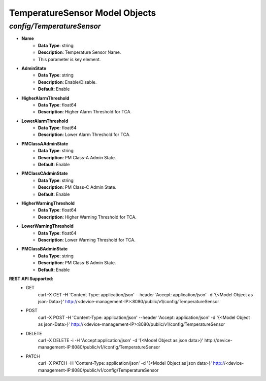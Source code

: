 TemperatureSensor Model Objects
============================================

*config/TemperatureSensor*
------------------------------------

- **Name**
	- **Data Type**: string
	- **Description**: Temperature Sensor Name.
	- This parameter is key element.
- **AdminState**
	- **Data Type**: string
	- **Description**: Enable/Disable.
	- **Default**: Enable
- **HigherAlarmThreshold**
	- **Data Type**: float64
	- **Description**: Higher Alarm Threshold for TCA.
- **LowerAlarmThreshold**
	- **Data Type**: float64
	- **Description**: Lower Alarm Threshold for TCA.
- **PMClassAAdminState**
	- **Data Type**: string
	- **Description**: PM Class-A Admin State.
	- **Default**: Enable
- **PMClassCAdminState**
	- **Data Type**: string
	- **Description**: PM Class-C Admin State.
	- **Default**: Enable
- **HigherWarningThreshold**
	- **Data Type**: float64
	- **Description**: Higher Warning Threshold for TCA.
- **LowerWarningThreshold**
	- **Data Type**: float64
	- **Description**: Lower Warning Threshold for TCA.
- **PMClassBAdminState**
	- **Data Type**: string
	- **Description**: PM Class-B Admin State.
	- **Default**: Enable


**REST API Supported:**
	- GET
		 curl -X GET -H 'Content-Type: application/json' --header 'Accept: application/json' -d '{<Model Object as json-Data>}' http://<device-management-IP>:8080/public/v1/config/TemperatureSensor
	- POST
		 curl -X POST -H 'Content-Type: application/json' --header 'Accept: application/json' -d '{<Model Object as json-Data>}' http://<device-management-IP>:8080/public/v1/config/TemperatureSensor
	- DELETE
		 curl -X DELETE -i -H 'Accept:application/json' -d '{<Model Object as json data>}' http://device-management-IP:8080/public/v1//config/TemperatureSensor
	- PATCH
		 curl -X PATCH -H 'Content-Type: application/json' -d '{<Model Object as json data>}'  http://<device-management-IP:8080/public/v1/config/TemperatureSensor


